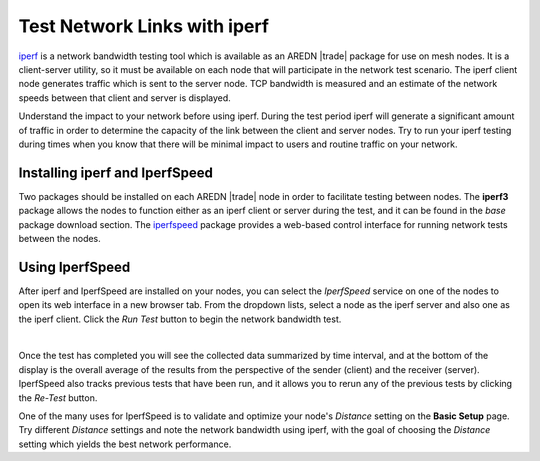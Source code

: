 =============================
Test Network Links with iperf
=============================

`iperf <https://en.wikipedia.org/wiki/Iperf>`_ is a network bandwidth testing tool which is available as an AREDN |trade| package for use on mesh nodes. It is a client-server utility, so it must be available on each node that will participate in the network test scenario. The iperf client node generates traffic which is sent to the server node. TCP bandwidth is measured and an estimate of the network speeds between that client and server is displayed.

Understand the impact to your network before using iperf. During the test period iperf will generate a significant amount of traffic in order to determine the capacity of the link between the client and server nodes. Try to run your iperf testing during times when you know that there will be minimal impact to users and routine traffic on your network.

Installing iperf and IperfSpeed
-------------------------------

Two packages should be installed on each AREDN |trade| node in order to facilitate testing between nodes. The **iperf3** package allows the nodes to function either as an iperf client or server during the test, and it can be found in the *base* package download section. The `iperfspeed <https://aredn.s3.amazonaws.com/iperfspeed_0.5.1_all.ipk>`_ package provides a web-based control interface for running network tests between the nodes.

Using IperfSpeed
----------------

After iperf and IperfSpeed are installed on your nodes, you can select the *IperfSpeed* service on one of the nodes to open its web interface in a new browser tab. From the dropdown lists, select a node as the iperf server and also one as the iperf client. Click the *Run Test* button to begin the network bandwidth test.

.. image:: _images/iperfspeed-display.png
   :alt: iperfSpeed Display
   :align: center

|

Once the test has completed you will see the collected data summarized by time interval, and at the bottom of the display is the overall average of the results from the perspective of the sender (client) and the receiver (server). IperfSpeed also tracks previous tests that have been run, and it allows you to rerun any of the previous tests by clicking the *Re-Test* button.

One of the many uses for IperfSpeed is to validate and optimize your node's *Distance* setting on the **Basic Setup** page. Try different *Distance* settings and note the network bandwidth using iperf, with the goal of choosing the *Distance* setting which yields the best network performance.
